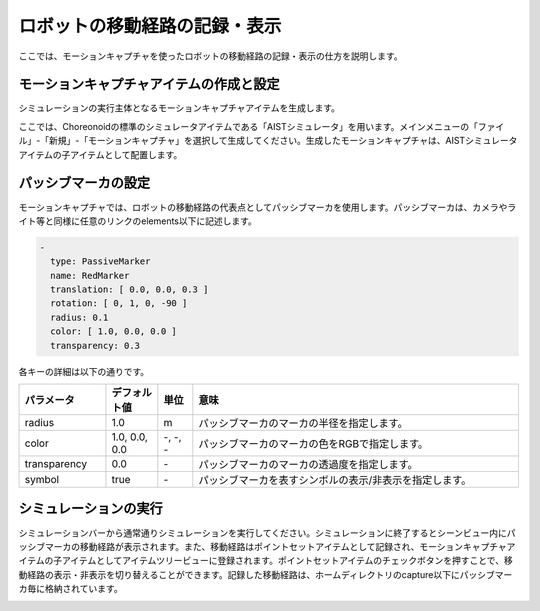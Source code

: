 
ロボットの移動経路の記録・表示
==============================

ここでは、モーションキャプチャを使ったロボットの移動経路の記録・表示の仕方を説明します。

モーションキャプチャアイテムの作成と設定
----------------------------------------------------

シミュレーションの実行主体となるモーションキャプチャアイテムを生成します。

ここでは、Choreonoidの標準のシミュレータアイテムである「AISTシミュレータ」を用います。メインメニューの「ファイル」-「新規」-「モーションキャプチャ」を選択して生成してください。生成したモーションキャプチャは、AISTシミュレータアイテムの子アイテムとして配置します。

パッシブマーカの設定
--------------------

モーションキャプチャでは、ロボットの移動経路の代表点としてパッシブマーカを使用します。パッシブマーカは、カメラやライト等と同様に任意のリンクのelements以下に記述します。

.. code-block:: yaml

      -
        type: PassiveMarker
        name: RedMarker
        translation: [ 0.0, 0.0, 0.3 ]
        rotation: [ 0, 1, 0, -90 ]
        radius: 0.1
        color: [ 1.0, 0.0, 0.0 ]
        transparency: 0.3

各キーの詳細は以下の通りです。

.. list-table::
  :widths: 20,12,8,75
  :header-rows: 1

  * - パラメータ
    - デフォルト値
    - 単位
    - 意味
  * - radius
    - 1.0
    - m
    - パッシブマーカのマーカの半径を指定します。
  * - color
    - 1.0, 0.0, 0.0
    - \-, -, -
    - パッシブマーカのマーカの色をRGBで指定します。
  * - transparency
    - 0.0
    - \-
    - パッシブマーカのマーカの透過度を指定します。
  * - symbol
    - true
    - \-
    - パッシブマーカを表すシンボルの表示/非表示を指定します。

シミュレーションの実行
----------------------

シミュレーションバーから通常通りシミュレーションを実行してください。シミュレーションに終了するとシーンビュー内にパッシブマーカの移動経路が表示されます。また、移動経路はポイントセットアイテムとして記録され、モーションキャプチャアイテムの子アイテムとしてアイテムツリービューに登録されます。ポイントセットアイテムのチェックボタンを押すことで、移動経路の表示・非表示を切り替えることができます。記録した移動経路は、ホームディレクトリのcapture以下にパッシブマーカ毎に格納されています。

.. image:: images/motion_1.png

